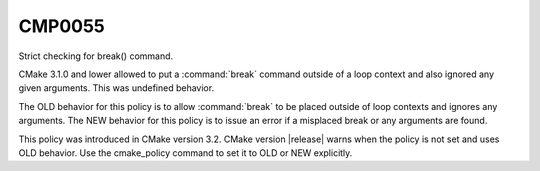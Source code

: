CMP0055
-------

Strict checking for break() command.

CMake 3.1.0 and lower allowed to put a :command:`break` command outside of
a loop context and also ignored any given arguments. This was undefined behavior.

The OLD behavior for this policy is to allow
:command:`break` to be placed outside of loop contexts and ignores any arguments.
The NEW behavior for this policy is to issue an error if a misplaced break or any
arguments are found.

This policy was introduced in CMake version 3.2.
CMake version |release| warns when the policy is not set and uses
OLD behavior.  Use the cmake_policy command to set it to OLD or
NEW explicitly.
